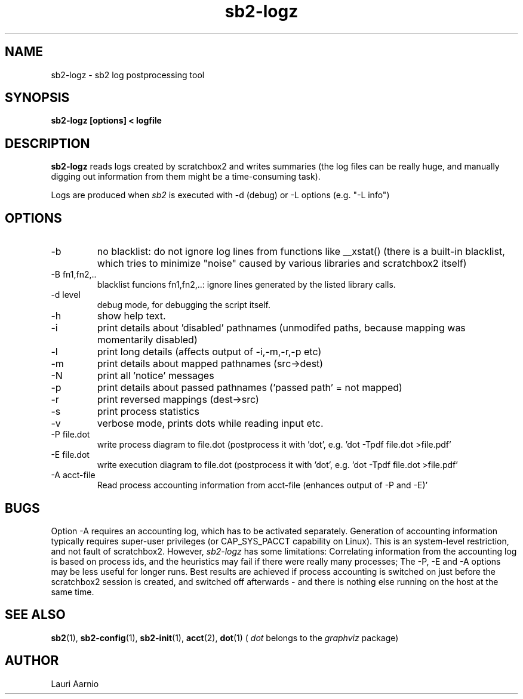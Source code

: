 .TH sb2-logz 1 "17 December 2010" "2.2" "sb2-logz man page"
.SH NAME
sb2-logz \- sb2 log postprocessing tool
.SH SYNOPSIS
.B sb2-logz [options] < logfile

.SH DESCRIPTION
.B sb2-logz
reads logs created by scratchbox2 and writes summaries (the log files can be
really huge, and manually digging out information from them might be
a time-consuming task).
.PP
Logs are produced when
.I sb2
is executed with -d (debug) or -L options (e.g. "-L info")

.SH OPTIONS
.TP
\-b
no blacklist: do not ignore log lines from functions like __xstat()
(there is a built-in blacklist, which tries to minimize "noise"
caused by various libraries and scratchbox2 itself)
.TP
\-B fn1,fn2,..
blacklist funcions fn1,fn2,..: ignore lines generated by the listed library calls.
.TP
-d level
debug mode, for debugging the script itself.
.TP
-h
show help text.
.TP
-i
print details about 'disabled' pathnames
(unmodifed paths, because mapping was momentarily disabled)
.TP
-l
print long details (affects output of -i,-m,-r,-p etc)
.TP
-m
print details about mapped pathnames (src->dest)
.TP
-N
print all 'notice' messages
.TP
-p
print details about passed pathnames ('passed path' = not mapped)
.TP
-r
print reversed mappings (dest->src)
.TP
-s
print process statistics
.TP
-v
verbose mode, prints dots while reading input etc.
.TP
-P file.dot
write process diagram to file.dot (postprocess
it with 'dot', e.g. 'dot -Tpdf file.dot >file.pdf'
.TP
-E file.dot
write execution diagram to file.dot (postprocess
it with 'dot', e.g. 'dot -Tpdf file.dot >file.pdf'
.TP
-A acct-file
Read process accounting information from acct-file
(enhances output of -P and -E)'

.SH BUGS
Option -A requires an accounting log, which has to be activated separately.
Generation of accounting information typically
requires super-user privileges (or CAP_SYS_PACCT capability on Linux).
This is an system-level restriction, and not fault of scratchbox2. However,
.I sb2-logz
has some limitations:
Correlating information from the accounting log is based on process ids, and the
heuristics may fail if there were really many processes; The -P, -E and -A
options may be less useful for longer runs. Best results are achieved if
process accounting is switched on just before the scratchbox2 session is created,
and switched off afterwards - and there is nothing else running on the host at the
same time.

.SH SEE ALSO
.BR sb2 (1),
.BR sb2-config (1),
.BR sb2-init (1),
.BR acct (2),
.BR dot (1)
(
.I dot
belongs to the
.I graphviz
package)

.SH AUTHOR
.nf
Lauri Aarnio
.fi
